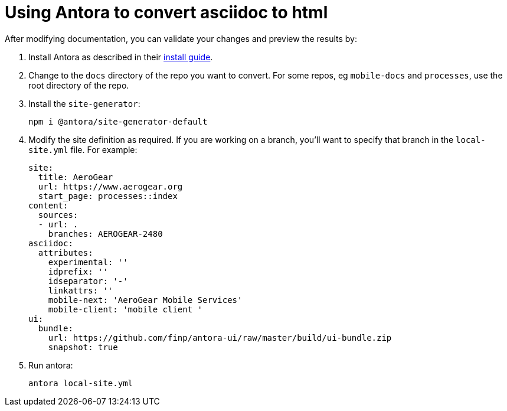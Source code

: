 = Using Antora to convert asciidoc to html

After modifying documentation, you can validate your changes and preview the results by:

. Install Antora as described in their https://docs.antora.org/antora/1.0/install/install-antora/[install guide].
. Change to the `docs` directory of the repo you want to convert. For some repos, eg `mobile-docs` and `processes`, use the root directory of the repo. 
. Install the `site-generator`:
+
----
npm i @antora/site-generator-default
----
. Modify the site definition as required. If you are working on a branch, you'll want to specify that branch in the `local-site.yml` file. For example:
+
----
site:
  title: AeroGear
  url: https://www.aerogear.org
  start_page: processes::index
content:
  sources:
  - url: .
    branches: AEROGEAR-2480
asciidoc:
  attributes:
    experimental: ''
    idprefix: ''
    idseparator: '-'
    linkattrs: ''
    mobile-next: 'AeroGear Mobile Services'
    mobile-client: 'mobile client '
ui:
  bundle:
    url: https://github.com/finp/antora-ui/raw/master/build/ui-bundle.zip
    snapshot: true

----

. Run antora:
+
----
antora local-site.yml
----
